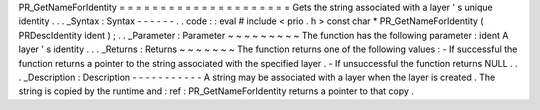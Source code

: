 PR_GetNameForIdentity
=
=
=
=
=
=
=
=
=
=
=
=
=
=
=
=
=
=
=
=
=
Gets
the
string
associated
with
a
layer
'
s
unique
identity
.
.
.
_Syntax
:
Syntax
-
-
-
-
-
-
.
.
code
:
:
eval
#
include
<
prio
.
h
>
const
char
*
PR_GetNameForIdentity
(
PRDescIdentity
ident
)
;
.
.
_Parameter
:
Parameter
~
~
~
~
~
~
~
~
~
The
function
has
the
following
parameter
:
ident
A
layer
'
s
identity
.
.
.
_Returns
:
Returns
~
~
~
~
~
~
~
The
function
returns
one
of
the
following
values
:
-
If
successful
the
function
returns
a
pointer
to
the
string
associated
with
the
specified
layer
.
-
If
unsuccessful
the
function
returns
NULL
.
.
.
_Description
:
Description
-
-
-
-
-
-
-
-
-
-
-
A
string
may
be
associated
with
a
layer
when
the
layer
is
created
.
The
string
is
copied
by
the
runtime
and
:
ref
:
PR_GetNameForIdentity
returns
a
pointer
to
that
copy
.
